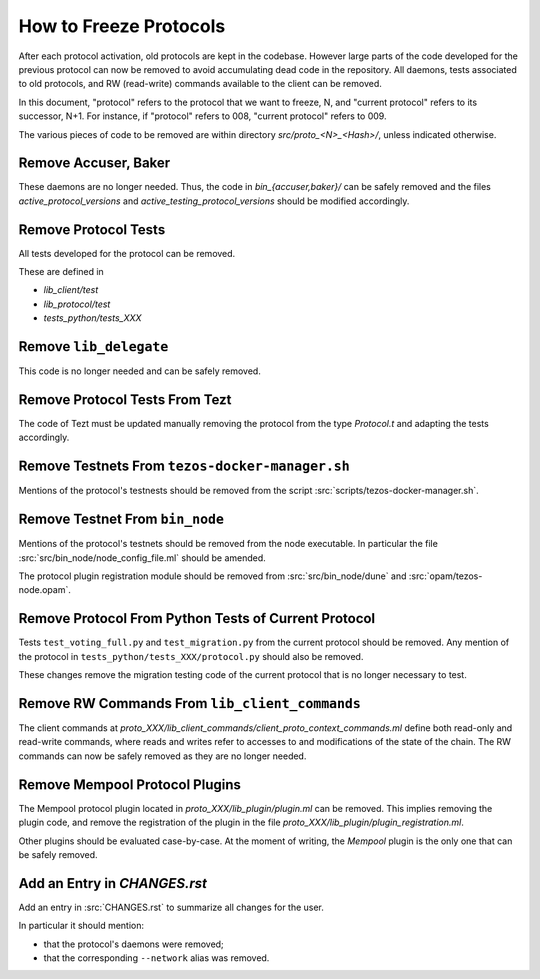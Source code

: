 How to Freeze Protocols
=======================

After each protocol activation, old protocols are kept in the codebase.
However large parts of the code developed for the previous protocol can now be
removed to avoid accumulating dead code in the repository. All daemons, tests
associated to old protocols, and RW (read-write) commands available to the client can be
removed.

In this document, "protocol" refers to the protocol that we want to freeze, N,
and "current protocol" refers to its successor, N+1. For instance, if
"protocol" refers to 008, "current protocol" refers to 009.

The various pieces of code to be removed are within directory
`src/proto_<N>_<Hash>/`, unless indicated otherwise.

Remove Accuser, Baker
---------------------

These daemons are no longer needed. Thus, the code in
`bin_{accuser,baker}/` can be safely removed and the files
`active_protocol_versions` and `active_testing_protocol_versions` should be
modified accordingly.

Remove Protocol Tests
---------------------

All tests developed for the protocol can be removed.

These are defined in

- `lib_client/test`
- `lib_protocol/test`
- `tests_python/tests_XXX`

Remove ``lib_delegate``
-----------------------

This code is no longer needed and can be safely removed.

Remove Protocol Tests From Tezt
-------------------------------

The code of Tezt must be updated manually removing the protocol from the type
`Protocol.t` and adapting the tests accordingly.

Remove Testnets From ``tezos-docker-manager.sh``
------------------------------------------------

Mentions of the protocol's testnests should be removed from the script
:src:`scripts/tezos-docker-manager.sh`.

Remove Testnet From ``bin_node``
--------------------------------

Mentions of the protocol's testnets should be removed from the node executable.
In particular the file :src:`src/bin_node/node_config_file.ml` should be
amended.

The protocol plugin registration module should be removed from
:src:`src/bin_node/dune` and :src:`opam/tezos-node.opam`.

Remove Protocol From Python Tests of Current Protocol
-----------------------------------------------------

Tests ``test_voting_full.py`` and ``test_migration.py`` from the current
protocol should be removed. Any mention of the protocol in
``tests_python/tests_XXX/protocol.py`` should also be removed.

These changes remove the migration testing code of the current protocol that is
no longer necessary to test.

Remove RW Commands From ``lib_client_commands``
-----------------------------------------------

The client commands at
`proto_XXX/lib_client_commands/client_proto_context_commands.ml`
define both read-only and read-write commands, where reads and
writes refer to accesses to and modifications of the state of the
chain. The RW commands can now be safely removed as they are no longer
needed.

Remove Mempool Protocol Plugins
-------------------------------

The Mempool protocol plugin located in `proto_XXX/lib_plugin/plugin.ml` can be
removed.  This implies removing the plugin code, and remove the registration of
the plugin in the file `proto_XXX/lib_plugin/plugin_registration.ml`.

Other plugins should be evaluated case-by-case. At the moment of writing, the
`Mempool` plugin is the only one that can be safely removed.

Add an Entry in `CHANGES.rst`
-----------------------------

Add an entry in :src:`CHANGES.rst` to summarize all changes for the user.

In particular it should mention:

- that the protocol's daemons were removed;
- that the corresponding ``--network`` alias was removed.

